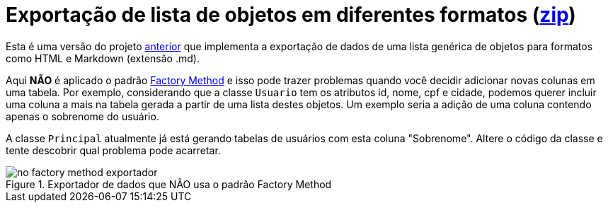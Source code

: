 :imagesdir: ../../../images/patterns/criacionais
:source-highlighter: highlightjs

= Exportação de lista de objetos em diferentes formatos (link:https://kinolien.github.io/gitzip/?download=/manoelcampos/padroes-projetos/tree/master/criacionais/factory-method/exportador-problematico[zip])

Esta é uma versão do projeto link:../exportador-factory-method-reflection[anterior] que implementa
a exportação de dados de uma lista genérica de objetos para formatos como HTML e Markdown (extensão .md).

Aqui **NÃO** é aplicado o padrão link:../[Factory Method] e isso pode trazer problemas quando você
decidir adicionar novas colunas em uma tabela. Por exemplo, considerando que a classe `Usuario`
tem os atributos id, nome, cpf e cidade, podemos querer incluir uma coluna a mais na tabela gerada
a partir de uma lista destes objetos. Um exemplo seria a adição de uma coluna contendo apenas o sobrenome
do usuário. 

A classe `Principal` atualmente já está gerando tabelas de usuários com esta coluna "Sobrenome".
Altere o código da classe e tente descobrir qual problema pode acarretar.


.Exportador de dados que NÃO usa o padrão Factory Method
image::no-factory-method-exportador.png[]
